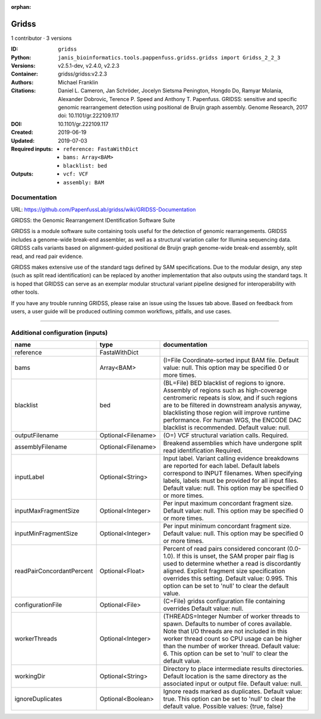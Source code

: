:orphan:

Gridss
===============

1 contributor · 3 versions

:ID: ``gridss``
:Python: ``janis_bioinformatics.tools.pappenfuss.gridss.gridss import Gridss_2_2_3``
:Versions: v2.5.1-dev, v2.4.0, v2.2.3
:Container: gridss/gridss:v2.2.3
:Authors: Michael Franklin
:Citations: Daniel L. Cameron, Jan Schröder, Jocelyn Sietsma Penington, Hongdo Do, Ramyar Molania, Alexander Dobrovic, Terence P. Speed and Anthony T. Papenfuss. GRIDSS: sensitive and specific genomic rearrangement detection using positional de Bruijn graph assembly. Genome Research, 2017 doi: 10.1101/gr.222109.117
:DOI: 10.1101/gr.222109.117
:Created: 2019-06-19
:Updated: 2019-07-03
:Required inputs:
   - ``reference: FastaWithDict``

   - ``bams: Array<BAM>``

   - ``blacklist: bed``
:Outputs: 
   - ``vcf: VCF``

   - ``assembly: BAM``

Documentation
-------------

URL: `https://github.com/PapenfussLab/gridss/wiki/GRIDSS-Documentation <https://github.com/PapenfussLab/gridss/wiki/GRIDSS-Documentation>`_

GRIDSS: the Genomic Rearrangement IDentification Software Suite

GRIDSS is a module software suite containing tools useful for the detection of genomic rearrangements. 
GRIDSS includes a genome-wide break-end assembler, as well as a structural variation caller for Illumina 
sequencing data. GRIDSS calls variants based on alignment-guided positional de Bruijn graph genome-wide 
break-end assembly, split read, and read pair evidence.

GRIDSS makes extensive use of the standard tags defined by SAM specifications. Due to the modular design, 
any step (such as split read identification) can be replaced by another implementation that also outputs 
using the standard tags. It is hoped that GRIDSS can serve as an exemplar modular structural variant 
pipeline designed for interoperability with other tools.

If you have any trouble running GRIDSS, please raise an issue using the Issues tab above. Based on feedback 
from users, a user guide will be produced outlining common workflows, pitfalls, and use cases.


------

Additional configuration (inputs)
---------------------------------

=========================  ==================  ===================================================================================================================================================================================================================================================================================================================================
name                       type                documentation
=========================  ==================  ===================================================================================================================================================================================================================================================================================================================================
reference                  FastaWithDict
bams                       Array<BAM>          (I=File Coordinate-sorted input BAM file. Default value: null. This option may be specified 0 or more times.
blacklist                  bed                 (BL=File) BED blacklist of regions to ignore. Assembly of regions such as high-coverage centromeric repeats is slow, and if such regions are to be filtered in downstream analysis anyway, blacklisting those region will improve runtime performance. For human WGS, the ENCODE DAC blacklist is recommended. Default value: null.
outputFilename             Optional<Filename>  (O=) VCF structural variation calls. Required.
assemblyFilename           Optional<Filename>  Breakend assemblies which have undergone split read identification Required.
inputLabel                 Optional<String>    Input label. Variant calling evidence breakdowns are reported for each label. Default labels correspond to INPUT filenames. When specifying labels, labels must be provided for all input files. Default value: null. This option may be specified 0 or more times.
inputMaxFragmentSize       Optional<Integer>   Per input maximum concordant fragment size. Default value: null. This option may be specified 0 or more times.
inputMinFragmentSize       Optional<Integer>   Per input minimum concordant fragment size. Default value: null. This option may be specified 0 or more times.
readPairConcordantPercent  Optional<Float>     Percent of read pairs considered concorant (0.0-1.0). If this is unset, the SAM proper pair flag is used to determine whether a read is discordantly aligned. Explicit fragment size specification overrides this setting. Default value: 0.995. This option can be set to 'null' to clear the default value.
configurationFile          Optional<File>      (C=File) gridss configuration file containing overrides Default value: null.
workerThreads              Optional<Integer>   (THREADS=Integer  Number of worker threads to spawn. Defaults to number of cores available. Note that I/O threads are not included in this worker thread count so CPU usage can be higher than the number of worker thread. Default value: 6. This option can be set to 'null' to clear the default value.
workingDir                 Optional<String>    Directory to place intermediate results directories. Default location is the same directory as the associated input or output file. Default value: null.
ignoreDuplicates           Optional<Boolean>   Ignore reads marked as duplicates. Default value: true. This option can be set to 'null' to clear the default value. Possible values: {true, false}
=========================  ==================  ===================================================================================================================================================================================================================================================================================================================================

